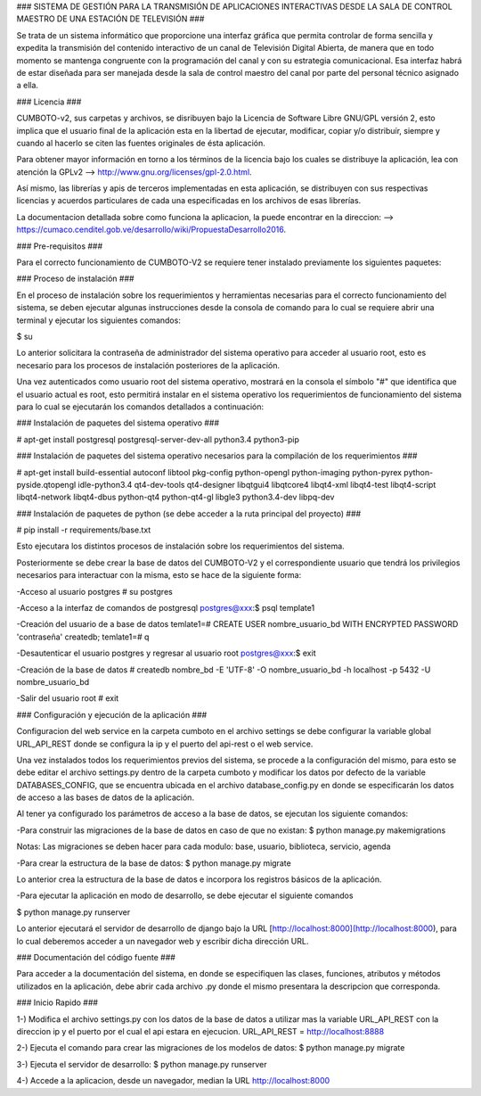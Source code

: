 ### SISTEMA DE GESTIÓN PARA LA TRANSMISIÓN DE APLICACIONES INTERACTIVAS DESDE LA
SALA DE CONTROL MAESTRO DE UNA ESTACIÓN DE TELEVISIÓN ###

Se trata de un sistema informático que proporcione una interfaz gráfica que permita
controlar de forma sencilla y expedita la transmisión del contenido interactivo
de un canal de Televisión Digital Abierta, de manera que en todo momento se
mantenga congruente con la programación del canal y con su estrategia comunicacional.
Esa interfaz habrá de estar diseñada para ser manejada desde la sala de control
maestro del canal por parte del personal técnico asignado a ella.

### Licencia ###

CUMBOTO-v2, sus carpetas y archivos, se disribuyen bajo la Licencia de Software
Libre GNU/GPL versión 2, esto implica que el usuario final de la aplicación esta
en la libertad de ejecutar, modificar, copiar y/o distribuír, siempre y cuando al
hacerlo se citen las fuentes originales de ésta aplicación.

Para obtener mayor información en torno a los términos de la licencia bajo los
cuales se distribuye la aplicación, lea con atención la
GPLv2 --> http://www.gnu.org/licenses/gpl-2.0.html.

Así mismo, las librerías y apis de terceros implementadas en esta aplicación, se
distribuyen con sus respectivas licencias y acuerdos particulares de cada una
especificadas en los archivos de esas librerías.

La documentacion detallada sobre como funciona la aplicacion, la puede encontrar
en la direccion: --> https://cumaco.cenditel.gob.ve/desarrollo/wiki/PropuestaDesarrollo2016.

### Pre-requisitos ###

Para el correcto funcionamiento de CUMBOTO-V2 se requiere tener instalado
previamente los siguientes paquetes:

### Proceso de instalación ###

En el proceso de instalación sobre los requerimientos y herramientas necesarias
para el correcto funcionamiento del sistema, se deben ejecutar algunas instrucciones
desde la consola de comando para lo cual se requiere abrir una terminal y ejecutar
los siguientes comandos:

$ su

Lo anterior solicitara la contraseña de administrador del sistema operativo para
acceder al usuario root, esto es necesario para los procesos de instalación
posteriores de la aplicación.

Una vez autenticados como usuario root del sistema operativo, mostrará en la
consola el símbolo "#" que identifica que el usuario actual es root, esto
permitirá instalar en el sistema operativo los requerimientos de funcionamiento
del sistema para lo cual se ejecutarán los comandos detallados a continuación:

### Instalación de paquetes del sistema operativo ###

# apt-get install postgresql postgresql-server-dev-all python3.4 python3-pip

### Instalación de paquetes del sistema operativo necesarios para la compilación
de los requerimientos ###

# apt-get install build-essential autoconf libtool pkg-config python-opengl python-imaging python-pyrex python-pyside.qtopengl idle-python3.4 qt4-dev-tools qt4-designer libqtgui4 libqtcore4 libqt4-xml libqt4-test libqt4-script libqt4-network libqt4-dbus python-qt4 python-qt4-gl libgle3 python3.4-dev libpq-dev

### Instalación de paquetes de python (se debe acceder a la ruta principal
del proyecto) ###

# pip install -r requirements/base.txt

Esto ejecutara los distintos procesos de instalación sobre los requerimientos
del sistema.

Posteriormente se debe crear la base de datos del CUMBOTO-V2 y el correspondiente
usuario que tendrá los privilegios necesarios para interactuar con la misma, esto
se hace de la siguiente forma:

-Acceso al usuario postgres
# su postgres

-Acceso a la interfaz de comandos de postgresql
postgres@xxx:$ psql template1

-Creación del usuario de a base de datos
temlate1=# CREATE USER nombre_usuario_bd WITH ENCRYPTED PASSWORD 'contraseña' createdb;
temlate1=# \q

-Desautenticar el usuario postgres y regresar al usuario root
postgres@xxx:$ exit

-Creación de la base de datos
# createdb nombre_bd -E 'UTF-8' -O nombre_usuario_bd -h localhost -p 5432 -U nombre_usuario_bd

-Salir del usuario root
# exit

### Configuración y ejecución de la aplicación ###

Configuracion del web service en la carpeta cumboto en el archivo settings se debe
configurar la variable global URL_API_REST donde se configura la ip y el puerto
del api-rest o el web service.

Una vez instalados todos los requerimientos previos del sistema, se procede a la
configuración del mismo, para esto se debe editar el archivo settings.py dentro
de la carpeta cumboto y modificar los datos por defecto de la variable
DATABASES_CONFIG, que se encuentra ubicada en el archivo database_config.py en
donde se especificarán los datos de acceso a las bases de datos de la aplicación.

Al tener ya configurado los parámetros de acceso a la base de datos, se ejecutan
los siguiente comandos:

-Para construir las migraciones de la base de datos en caso de que no existan:
$ python manage.py makemigrations

Notas: Las migraciones se deben hacer para cada modulo: base, usuario, biblioteca,
servicio, agenda 

-Para crear la estructura de la base de datos:
$ python manage.py migrate

Lo anterior crea la estructura de la base de datos e incorpora los registros
básicos de la aplicación.

-Para ejecutar la aplicación en modo de desarrollo, se debe ejecutar el siguiente
comandos

$ python manage.py runserver
    
Lo anterior ejecutará el servidor de desarrollo de django bajo la URL
[http://localhost:8000](http://localhost:8000), para lo cual deberemos acceder
a un navegador web y escribir dicha dirección URL.

### Documentación del código fuente ###

Para acceder a la documentación del sistema, en donde se especifiquen las clases,
funciones, atributos y métodos utilizados en la aplicación, debe abrir cada archivo
.py donde el mismo presentara la descripcion que corresponda.

### Inicio Rapido ###

1-) Modifica el archivo settings.py con los datos de la base de datos a utilizar
mas la variable URL_API_REST con la direccion ip y el puerto por el cual el api
estara en ejecucion. URL_API_REST =  http://localhost:8888

2-) Ejecuta el comando para crear las migraciones de los modelos de datos:
$ python manage.py migrate

3-) Ejecuta el servidor de desarrollo:
$ python manage.py runserver

4-) Accede a la aplicacion, desde un navegador, median la URL http://localhost:8000

